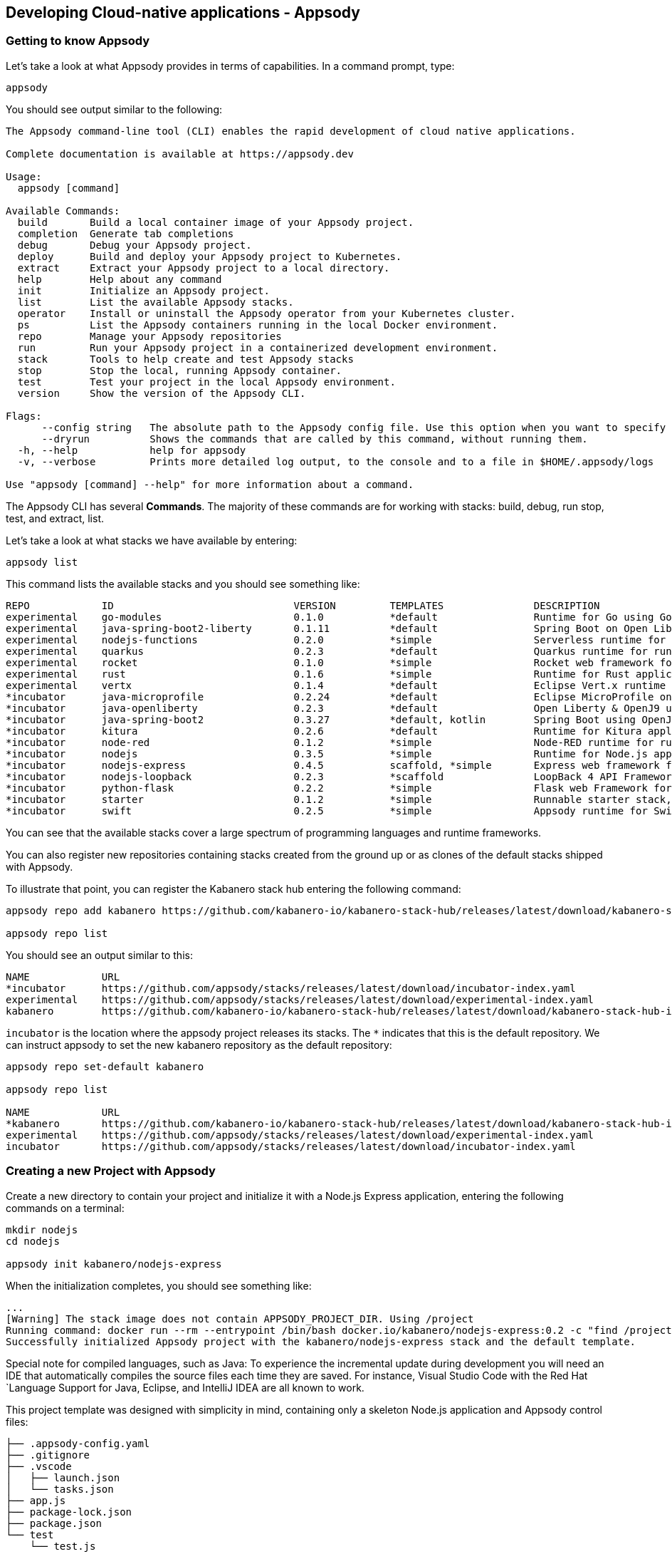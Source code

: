 == Developing Cloud-native applications - Appsody

=== Getting to know Appsody

ifdef::include-codewind[]
We are going to start by trying out the developer experience Appsody
provides and then we’ll move on to use Eclipse Codewind.
endif::[]

Let’s take a look at what Appsody provides in terms of capabilities. In
a command prompt, type:

[source, role='command']
```
appsody
```

You should see output similar to the following:

[source, role="no_copy"]
----
The Appsody command-line tool (CLI) enables the rapid development of cloud native applications.

Complete documentation is available at https://appsody.dev

Usage:
  appsody [command]

Available Commands:
  build       Build a local container image of your Appsody project.
  completion  Generate tab completions
  debug       Debug your Appsody project.
  deploy      Build and deploy your Appsody project to Kubernetes.
  extract     Extract your Appsody project to a local directory.
  help        Help about any command
  init        Initialize an Appsody project.
  list        List the available Appsody stacks.
  operator    Install or uninstall the Appsody operator from your Kubernetes cluster.
  ps          List the Appsody containers running in the local Docker environment.
  repo        Manage your Appsody repositories
  run         Run your Appsody project in a containerized development environment.
  stack       Tools to help create and test Appsody stacks
  stop        Stop the local, running Appsody container.
  test        Test your project in the local Appsody environment.
  version     Show the version of the Appsody CLI.

Flags:
      --config string   The absolute path to the Appsody config file. Use this option when you want to specify your own, customized config file (default '$HOME/.appsody/.appsody.yaml')
      --dryrun          Shows the commands that are called by this command, without running them.
  -h, --help            help for appsody
  -v, --verbose         Prints more detailed log output, to the console and to a file in $HOME/.appsody/logs

Use "appsody [command] --help" for more information about a command.
----

The Appsody CLI has several *Commands*. The majority of these
commands are for working with stacks: build, debug, run stop, test, and
extract, list.

Let’s take a look at what stacks we have available by entering:

[source, role='command']
```
appsody list
```

This command lists the available stacks and you should see something
like:

[source, role="no_copy"]
----
REPO        	ID                       	VERSION  	TEMPLATES        	DESCRIPTION                                              
experimental	go-modules               	0.1.0    	*default         	Runtime for Go using Go 1.11+ modules for dependencies   
experimental	java-spring-boot2-liberty	0.1.11   	*default         	Spring Boot on Open Liberty & OpenJ9 using Maven         
experimental	nodejs-functions         	0.2.0    	*simple          	Serverless runtime for Node.js functions                 
experimental	quarkus                  	0.2.3    	*default         	Quarkus runtime for running Java applications            
experimental	rocket                   	0.1.0    	*simple          	Rocket web framework for Rust                            
experimental	rust                     	0.1.6    	*simple          	Runtime for Rust applications                            
experimental	vertx                    	0.1.4    	*default         	Eclipse Vert.x runtime for running Java applications     
*incubator  	java-microprofile        	0.2.24   	*default         	Eclipse MicroProfile on Open Liberty & OpenJ9 using Maven
*incubator  	java-openliberty         	0.2.3    	*default         	Open Liberty & OpenJ9 using Maven                        
*incubator  	java-spring-boot2        	0.3.27   	*default, kotlin 	Spring Boot using OpenJ9 and Maven                       
*incubator  	kitura                   	0.2.6    	*default         	Runtime for Kitura applications                          
*incubator  	node-red                 	0.1.2    	*simple          	Node-RED runtime for running flows                       
*incubator  	nodejs                   	0.3.5    	*simple          	Runtime for Node.js applications                         
*incubator  	nodejs-express           	0.4.5    	scaffold, *simple	Express web framework for Node.js                        
*incubator  	nodejs-loopback          	0.2.3    	*scaffold        	LoopBack 4 API Framework for Node.js                     
*incubator  	python-flask             	0.2.2    	*simple          	Flask web Framework for Python                           
*incubator  	starter                  	0.1.2    	*simple          	Runnable starter stack, copy to create a new stack       
*incubator  	swift                    	0.2.5    	*simple          	Appsody runtime for Swift applications
----

You can see that the available stacks cover a large spectrum of programming languages and runtime frameworks.

You can also register new repositories containing stacks created from
the ground up or as clones of the default stacks shipped with Appsody.

To illustrate that point, you can register the Kabanero stack hub entering the following command:

[source, role='command']
```
appsody repo add kabanero https://github.com/kabanero-io/kabanero-stack-hub/releases/latest/download/kabanero-stack-hub-index.yaml

appsody repo list
```

You should see an output similar to this:

[source, role="no_copy"]
----
NAME        	URL                                                                                                     
*incubator  	https://github.com/appsody/stacks/releases/latest/download/incubator-index.yaml                         
experimental	https://github.com/appsody/stacks/releases/latest/download/experimental-index.yaml                      
kabanero    	https://github.com/kabanero-io/kabanero-stack-hub/releases/latest/download/kabanero-stack-hub-index.yaml
----

`+incubator+` is the location where the appsody project releases its
stacks. The `+*+` indicates that this is the default repository. We can
instruct appsody to set the new kabanero repository as the default repository:

[source, role="no_copy"]
----
appsody repo set-default kabanero

appsody repo list

NAME        	URL                      
*kabanero   	https://github.com/kabanero-io/kabanero-stack-hub/releases/latest/download/kabanero-stack-hub-index.yaml
experimental	https://github.com/appsody/stacks/releases/latest/download/experimental-index.yaml
incubator   	https://github.com/appsody/stacks/releases/latest/download/incubator-index.yaml
----



=== Creating a new Project with Appsody

Create a new directory to contain your project and initialize it with a Node.js Express application, entering the following commands on a terminal: 

[source, role='command']
```
mkdir nodejs
cd nodejs

appsody init kabanero/nodejs-express
```

When the initialization completes, you should see something like:

[source, role="no_copy"]
...
[Warning] The stack image does not contain APPSODY_PROJECT_DIR. Using /project
Running command: docker run --rm --entrypoint /bin/bash docker.io/kabanero/nodejs-express:0.2 -c "find /project -type f -name .appsody-init.sh"
Successfully initialized Appsody project with the kabanero/nodejs-express stack and the default template.


ifdef::include-codewind[]
Open up the project in VS Code.

[source, role='command']
code .
endif::[]

Special note for compiled languages, such as Java: To experience the incremental 
update during development you will need an IDE that automatically compiles the source 
files each time they are saved. For instance, Visual Studio Code with the Red Hat
`+Language Support for Java+, Eclipse, and IntelliJ IDEA are all known
to work.

This project template was designed with simplicity in mind, containing only a skeleton Node.js application and Appsody control files:

[source, role="no_copy"]
```
├── .appsody-config.yaml
├── .gitignore
├── .vscode
│   ├── launch.json
│   └── tasks.json
├── app.js
├── package-lock.json
├── package.json
└── test
    └── test.js
```


=== Live coding with Appsody

Let’s start the new application ready to make some edits. Enter the
following command:

[source, role='command']
appsody run

The run command for this stack has been set up to run the application 
with `node` and use hot code updates to reflect code changes made
to the source tree.

After a while you should see output similar to the following:

[source, role="no_copy"]
Running development environment...
Pulling docker image docker.io/kabanero/nodejs-express:0.2
Running command: docker pull docker.io/kabanero/nodejs-express:0.2
...
[Container] Running command:  npm start
[Container] 
[Container] > nodejs-express@0.2.10 start /project
[Container] > node server.js
[Container] 
[Container] [Fri Mar 20 21:01:20 2020] com.ibm.diagnostics.healthcenter.loader INFO: Node Application Metrics 5.1.1.202003102146 (Agent Core 4.0.5)
[Container] [Fri Mar 20 21:01:21 2020] com.ibm.diagnostics.healthcenter.mqtt INFO: Connecting to broker localhost:1883
[Container] App started on PORT 3000


Let’s now make a code change. The Node.js Express stack can dynamically 
update the running application without needing a restart.

First, navigate to the REST application endpoint to confirm that there
are no resources available. Open the following link in your
browser:

http://localhost:3000/resource

You should see an `+Not Found+` response.

Modify the app.js source file to include the extra "/resource" REST path:

[source,nodejs]
----
const app = require('express')()

app.get('/', (req, res) => {
  res.send("Hello from Appsody!");
});

app.get('/resource', (req, res) => {
  res.send("Resource from Appsody!");
});

module.exports.app = app;
----

You should see that upon saving the file, the source code change is detected 
and the application updated:

[source, role="no_copy"]
[Container] Running command:  npm start
[Container] Wait received error on APPSODY_RUN/DEBUG/TEST signal: interrupt
[Container] 
[Container] > nodejs-express@0.2.10 start /project
[Container] > node server.js
[Container] 
[Container] [Fri Mar 20 21:02:46 2020] com.ibm.diagnostics.healthcenter.loader INFO: Node Application Metrics 5.1.1.202003102146 (Agent Core 4.0.5)
[Container] [Fri Mar 20 21:02:46 2020] com.ibm.diagnostics.healthcenter.mqtt INFO: Connecting to broker localhost:1883
[Container] App started on PORT 3000



Now if you browse http://localhost:3000/resource, you should see the message 
`+Resource from Appsody!+` instead of the original `+Not Found+` message 

Try changing the message in `+app.js+`, saving and
refreshing the page. You’ll see it only takes a couple of seconds 
for the change to take effect.

When you’re done, type `+Ctrl-C+` to end the appsody run.

=== Deploying to Kubernetes

You’ve finished writing your code and want to deploy to Kubernetes. The
Kabanero project integrates https://tekton.dev/[Tekton] as a CI/CD pipeline 
for deploying to Kubernetes (including Knative and Istio). This enables you 
to commit your changes to a git repo and have a Tekton pipeline build and
potentially deploy the project.

The setup of Tekton pipelines is a larger tutorial of its own, but application
developers can use the Appsody `+appsody deploy+` command to deploy the application
to a Kubernetes cluster, which allows the developer to verify whether the application
will build and deploy correctly once it reaches a Tekton pipeline.

If you interested in the Tekton pipelines after completing this tutorial, these
are great tutorials covering the subject:

- https://developer.ibm.com/tutorials/knative-build-app-development-with-tekton/[Deploy a Knative application using Tekton Pipelines]
- https://developer.ibm.com/tutorials/make-continuous-delivery-easier-with-tekton-dashboards/[Continuous delivery with Tekton Dashboards example]

Run the deployment command:

[source, role='command']
appsody deploy

At the end of the deploy, you should see an output like this:

[source, role="no_copy"]
Built docker image dev.local/nodejs
Using applicationImage of: dev.local/nodejs
Attempting to apply resource in Kubernetes ...
Running command: kubectl apply -f app-deploy.yaml --namespace default
Deployment succeeded.
Appsody Deployment name is: nodejs
Running command: kubectl get rt nodejs -o jsonpath="{.status.url}" --namespace default
Attempting to get resource from Kubernetes ...
Running command: kubectl get route nodejs -o jsonpath={.status.ingress[0].host} --namespace default
Attempting to get resource from Kubernetes ...
Running command: kubectl get svc nodejs -o jsonpath=http://{.status.loadBalancer.ingress[0].hostname}:{.spec.ports[0].nodePort} --namespace default
Deployed project running at http://localhost:30062


It is possible you will hit https://github.com/appsody/appsody/issues/764[this issue in Appsody], which incorrectly indicates that the deployment failed:

[source, role="no_copy"]
Running command: kubectl get svc nodejs -o "jsonpath=http://{.status.loadBalancer.ingress[0].hostname}:{.spec.ports[0].nodePort}" --namespace default
[Error] Failed to get deployment hostname and port: Failed to find deployed service IP and Port: kubectl get failed: exit status 1: Error from server (NotFound): services "nodejs" not found
[Error] Failed to find deployed service IP and Port: Failed to find deployed service IP and Port: kubectl get failed: exit status 1: Error from server (NotFound): services "nodejs" not found

If you hit that error, execute this command to get the port number:

[source, role='command']
----
public_port=$(kubectl get service nodejs -o yaml  -o jsonpath='{.spec.ports[0].nodePort}')

echo "http://localhost:${public_port}"
----


The very last line tells you where the application is available. Let’s
call the resource by opening this endpoint in the browser:

http://localhost:30062/resource

You should now see the response from your JAX-RS resource.

Let’s take a look at the deployment. Enter:

[source, role='command']
kubectl get all


You should see an output similar to this:

[source, role="no_copy"]
--
NAME                                    READY   STATUS    RESTARTS   AGE
pod/appsody-operator-5cccdc456b-hs2z9   1/1     Running   0          9m17s
pod/nodejs-7cfd9f478c-sb7x6             1/1     Running   0          9m8s

NAME                 TYPE        CLUSTER-IP      EXTERNAL-IP   PORT(S)          AGE
service/kubernetes   ClusterIP   10.96.0.1       <none>        443/TCP          8d
service/nodejs       NodePort    10.111.237.25   <none>        3000:32632/TCP   9m8s

NAME                               READY   UP-TO-DATE   AVAILABLE   AGE
deployment.apps/appsody-operator   1/1     1            1           9m17s
deployment.apps/nodejs             1/1     1            1           9m8s

NAME                                          DESIRED   CURRENT   READY   AGE
replicaset.apps/appsody-operator-5cccdc456b   1         1         1       9m17s
replicaset.apps/nodejs-7cfd9f478c             1         1         1       9m8s
--

The entries with `+nodejs+` correspond to Kubernetes resources
created to support your application. The
`+appsody-operator+` resources are those used by Appsody to perform the
deployment.

It is worth noting at this point that this deployment was achieved
without the need for writing or even understanding a Dockerfile or 
Kubernetes deployment file.

Now we can list the files in the project directory, which should contain
files like this:

[source, role="no_copy"]
....
-rw-rw-r--  1 nastacio  staff   4008 Mar 20 17:04 app-deploy.yaml
-rw-r--r--  1 nastacio  staff    209 Mar 20 17:02 app.js
drwxr-xr-x  2 nastacio  staff     64 Mar 20 17:01 node_modules
-rw-r--r--  1 nastacio  staff  51421 Mar 20 16:57 package-lock.json
-rw-r--r--  1 nastacio  staff    455 Mar 20 16:57 package.json
drwxr-xr-x  3 nastacio  staff     96 Mar 20 16:57 test
....

The `+app-deploy.yaml+` is generated from the stack and used to deploy
the application to Kubernetes. If you look inside the file, you will see 
entries for liveness and readiness probes, metrics, and the service port.

Check out the `+live+` and `+ready+` endpoints by pointing your
browser at the following URLs, remembering to replace the port numbers with
the port numbers from the output of the `appsody deploy` command:

* http://localhost:30062/live
* http://localhost:30062/ready

You should see something like:

[source,json]
----
// http://localhost:30062/ready

{
    "status":"UP",
    "checks":[]
}
----

These endpoints are provided by the stack health checks generated
by the project starter.

Finally, let’s undeploy the application by entering:

[source, role='command']
```
appsody deploy delete
```


You should see something like this in the command-line output:

[source, role="no_copy"]
----
....
Deleting deployment using deployment manifest app-deploy.yaml
Attempting to delete resource from Kubernetes...
Running command: kubectl delete -f app-deploy.yaml --namespace default
Deployment deleted
....
----

Check that everything was undeployed using:

[source, role='command']
```
kubectl get all
```

You should see output similar to this:

[source, role="no_copy"]
....
NAME                                    READY   STATUS    RESTARTS   AGE
pod/appsody-operator-5cccdc456b-hs2z9   1/1     Running   0          11m

NAME                 TYPE        CLUSTER-IP   EXTERNAL-IP   PORT(S)   AGE
service/kubernetes   ClusterIP   10.96.0.1    <none>        443/TCP   8d

NAME                               READY   UP-TO-DATE   AVAILABLE   AGE
deployment.apps/appsody-operator   1/1     1            1           11m

NAME                                          DESIRED   CURRENT   READY   AGE
replicaset.apps/appsody-operator-5cccdc456b   1         1         1       11m
....

What if you decide you want to see the Container and Kubernetes
configuration that Appsody is using, or you want to take your project
elsewhere? You can do this as follows. Enter:

[source, role='command']
```
appsody extract --target-dir tmp-extract
```

You should see output similar to:

[source, role="no_copy"]
....
Extracting project from development environment
Pulling docker image docker.io/kabanero/nodejs-express:0.2
Running command: docker pull docker.io/kabanero/nodejs-express:0.2
0.2: Pulling from kabanero/nodejs-express
Digest: sha256:e146ec0b008cd122f3c87b50e2d69102141f71dfd44239d1dbaeac97d06737a0
Status: Image is up to date for kabanero/nodejs-express:0.2
docker.io/kabanero/nodejs-express:0.2
[Warning] The stack image does not contain APPSODY_PROJECT_DIR. Using /project
Running command: docker create --name nodejs-extract -v /Users/nastacio/workspace/kabanero-workshop/nodejs/:/project/user-app docker.io/kabanero/nodejs-express:0.2
Running command: docker cp nodejs-extract:/project /Users/nastacio/.appsody/extract/nodejs
Project extracted to /Users/nastacio/workspace/kabanero-workshop/nodejs/tmp-extract
Running command: docker rm nodejs-extract -f
....

Take a look at the extracted project switching to that `tmp-extract` directory. It should contain files similar to the ones in the listing below:

[source, role="no_copy"]
....
drwxr-xr-x   10 nastacio  staff     320 Mar 10 17:46 .
drwxr-xr-x   12 nastacio  staff     384 Mar 20 17:16 ..
-rw-rw-r--    1 nastacio  staff      48 Mar 10 17:45 .dockerignore
-rw-rw-r--    1 nastacio  staff    1075 Mar 10 17:45 Dockerfile
drwxr-xr-x  298 nastacio  staff    9536 Mar 10 17:46 node_modules
-rw-r--r--    1 nastacio  staff  102510 Mar 10 17:46 package-lock.json
-rw-rw-r--    1 nastacio  staff     660 Mar 10 17:45 package.json
-rw-rw-r--    1 nastacio  staff    1462 Mar 10 17:45 server.js
drwxrwxr-x    3 nastacio  staff      96 Mar 10 17:45 test
drwxr-xr-x   11 nastacio  staff     352 Mar 20 17:04 user-app
....


These are the files for the project, including those provided by the
stack. For example, the `+package.json+` has the package dependencies
for your application, and the `+Dockerfile+` is the one used to build and package
the application. The `+user-app+` directory contains the Node.js project for your
application.

ifdef::include-codewind[]
That’s it for the Appsody part of the tutorial.
endif::[]

You have seen how Appsody
`+stacks+` and `+templates+` make it easy to get started with a new
project, using a curated and consistent dev and production environment.

You have also seen how Appsody makes it easier to build
production-ready containers and deploy them to a Kubernetes environment.
